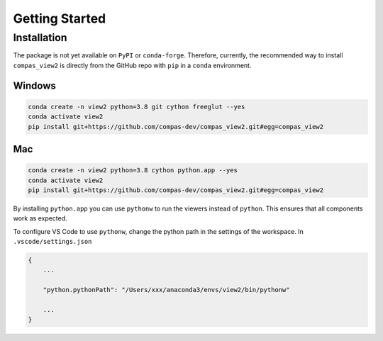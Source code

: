 ********************************************************************************
Getting Started
********************************************************************************

Installation
============

The package is not yet available on ``PyPI`` or ``conda-forge``.
Therefore, currently, the recommended way to install ``compas_view2`` is directly
from the GitHub repo with ``pip`` in a ``conda`` environment.

Windows
-------

.. code-block:: bash

    conda create -n view2 python=3.8 git cython freeglut --yes
    conda activate view2
    pip install git+https://github.com/compas-dev/compas_view2.git#egg=compas_view2

Mac
---

.. code-block:: bash

    conda create -n view2 python=3.8 cython python.app --yes
    conda activate view2
    pip install git+https://github.com/compas-dev/compas_view2.git#egg=compas_view2

By installing ``python.app`` you can use ``pythonw`` to run the viewers instead of ``python``.
This ensures that all components work as expected.

To configure VS Code to use ``pythonw``, change the python path in the settings of the workspace.
In ``.vscode/settings.json``

.. code-block:: json

    {
        ...

        "python.pythonPath": "/Users/xxx/anaconda3/envs/view2/bin/pythonw"

        ...
    }
